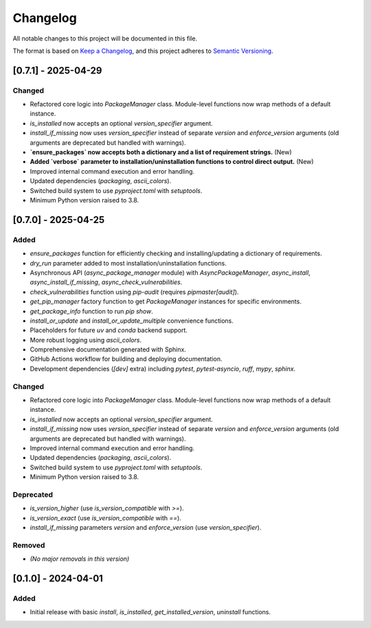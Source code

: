 **********
Changelog
**********

All notable changes to this project will be documented in this file.

The format is based on `Keep a Changelog <https://keepachangelog.com/en/1.0.0/>`_,
and this project adheres to `Semantic Versioning <https://semver.org/spec/v2.0.0.html>`_.

[0.7.1] - 2025-04-29
====================

Changed
-------
*   Refactored core logic into `PackageManager` class. Module-level functions now wrap methods of a default instance.
*   `is_installed` now accepts an optional `version_specifier` argument.
*   `install_if_missing` now uses `version_specifier` instead of separate `version` and `enforce_version` arguments (old arguments are deprecated but handled with warnings).
*   **`ensure_packages` now accepts both a dictionary and a list of requirement strings.** (New)
*   **Added `verbose` parameter to installation/uninstallation functions to control direct output.** (New)
*   Improved internal command execution and error handling.
*   Updated dependencies (`packaging`, `ascii_colors`).
*   Switched build system to use `pyproject.toml` with `setuptools`.
*   Minimum Python version raised to 3.8.


[0.7.0] - 2025-04-25
====================
Added
-----
*   `ensure_packages` function for efficiently checking and installing/updating a dictionary of requirements.
*   `dry_run` parameter added to most installation/uninstallation functions.
*   Asynchronous API (`async_package_manager` module) with `AsyncPackageManager`, `async_install`, `async_install_if_missing`, `async_check_vulnerabilities`.
*   `check_vulnerabilities` function using `pip-audit` (requires `pipmaster[audit]`).
*   `get_pip_manager` factory function to get `PackageManager` instances for specific environments.
*   `get_package_info` function to run `pip show`.
*   `install_or_update` and `install_or_update_multiple` convenience functions.
*   Placeholders for future `uv` and `conda` backend support.
*   More robust logging using `ascii_colors`.
*   Comprehensive documentation generated with Sphinx.
*   GitHub Actions workflow for building and deploying documentation.
*   Development dependencies (`[dev]` extra) including `pytest`, `pytest-asyncio`, `ruff`, `mypy`, `sphinx`.

Changed
-------
*   Refactored core logic into `PackageManager` class. Module-level functions now wrap methods of a default instance.
*   `is_installed` now accepts an optional `version_specifier` argument.
*   `install_if_missing` now uses `version_specifier` instead of separate `version` and `enforce_version` arguments (old arguments are deprecated but handled with warnings).
*   Improved internal command execution and error handling.
*   Updated dependencies (`packaging`, `ascii_colors`).
*   Switched build system to use `pyproject.toml` with `setuptools`.
*   Minimum Python version raised to 3.8.

Deprecated
----------
*   `is_version_higher` (use `is_version_compatible` with `>=`).
*   `is_version_exact` (use `is_version_compatible` with `==`).
*   `install_if_missing` parameters `version` and `enforce_version` (use `version_specifier`).

Removed
-------
*   *(No major removals in this version)*

[0.1.0] - 2024-04-01
====================
Added
-----
* Initial release with basic `install`, `is_installed`, `get_installed_version`, `uninstall` functions.